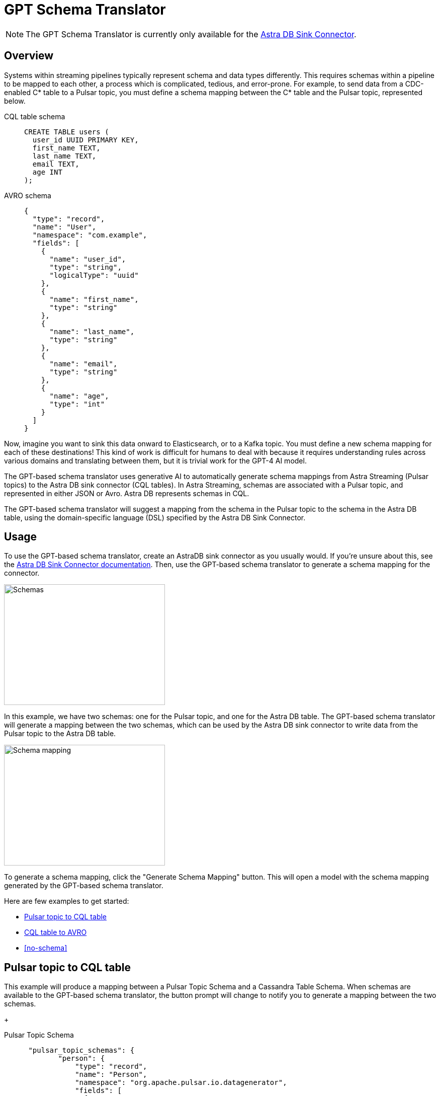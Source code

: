 = GPT Schema Translator

[NOTE]
====
The GPT Schema Translator is currently only available for the xref:streaming-learning:pulsar-io:connectors/sinks/astra-db.adoc[Astra DB Sink Connector].
====

== Overview

Systems within streaming pipelines typically represent schema and data types differently. This requires schemas within a pipeline to be mapped to each other, a process which is complicated, tedious, and error-prone. For example, to send data from a CDC-enabled C* table to a Pulsar topic, you must define a schema mapping between the C* table and the Pulsar topic, represented below.
[tabs]
====
CQL table schema::
+
--
[source,cql]
----
CREATE TABLE users (
  user_id UUID PRIMARY KEY,
  first_name TEXT,
  last_name TEXT,
  email TEXT,
  age INT
);
----
--

AVRO schema::
+
--
[source,avro]
----
{
  "type": "record",
  "name": "User",
  "namespace": "com.example",
  "fields": [
    {
      "name": "user_id",
      "type": "string",
      "logicalType": "uuid"
    },
    {
      "name": "first_name",
      "type": "string"
    },
    {
      "name": "last_name",
      "type": "string"
    },
    {
      "name": "email",
      "type": "string"
    },
    {
      "name": "age",
      "type": "int"
    }
  ]
}
----
--
====

Now, imagine you want to sink this data onward to Elasticsearch, or to a Kafka topic. You must define a new schema mapping for each of these destinations! This kind of work is difficult for humans to deal with because it requires understanding rules across various domains and translating between them, but it is trivial work for the GPT-4 AI model.

The GPT-based schema translator uses generative AI to automatically generate schema mappings from Astra Streaming (Pulsar topics) to the Astra DB sink connector (CQL tables).
In Astra Streaming, schemas are associated with a Pulsar topic, and represented in either JSON or Avro.
Astra DB represents schemas in CQL.

The GPT-based schema translator will suggest a mapping from the schema in the Pulsar topic to the schema in the Astra DB table, using the domain-specific language (DSL) specified by the Astra DB Sink Connector.

== Usage

To use the GPT-based schema translator, create an AstraDB sink connector as you usually would. If you're unsure about this, see the xref:streaming-learning:pulsar-io:connectors/sinks/astra-db.adoc[Astra DB Sink Connector documentation]. Then, use the GPT-based schema translator to generate a schema mapping for the connector.

image::two-schemas.png[Schemas,320,240,align="center"]

In this example, we have two schemas: one for the Pulsar topic, and one for the Astra DB table. The GPT-based schema translator will generate a mapping between the two schemas, which can be used by the Astra DB sink connector to write data from the Pulsar topic to the Astra DB table.

image::create-schema-mapping.png[Schema mapping,320,240]

To generate a schema mapping, click the "Generate Schema Mapping" button. This will open a model with the schema mapping generated by the GPT-based schema translator.

Here are few examples to get started:

* <<pulsar-topic-to-cql-table,>>
* <<cql-table-to-avro,>>
* <<no-schema,>>

[#pulsar-topic-to-cql-table]
== Pulsar topic to CQL table
This example will produce a mapping between a Pulsar Topic Schema and a Cassandra Table Schema.
When schemas are available to the GPT-based schema translator, the button prompt will change to notify you to generate a mapping between the two schemas.
+
[tabs]
====
Pulsar Topic Schema::
+
--
[source,]
----
 "pulsar_topic_schemas": {
        "person": {
            "type": "record",
            "name": "Person",
            "namespace": "org.apache.pulsar.io.datagenerator",
            "fields": [
              {
                "name": "address",
                "type": [
                  "null",
                  {
                    "type": "record",
                    "name": "Address",
                    "namespace": "org.apache.pulsar.io.datagenerator.Person",
                    "fields": [
                      {
                        "name": "apartmentNumber",
                        "type": [
                          "null",
                          "string"
                        ],
                        "default": null
                      },
                      {
                        "name": "city",
                        "type": [
                          "null",
                          "string"
                        ],
                        "default": null
                      },
                      {
                        "name": "postalCode",
                        "type": [
                          "null",
                          "string"
                        ],
                        "default": null
                      },
                      {
                        "name": "street",
                        "type": [
                          "null",
                          "string"
                        ],
                        "default": null
                      },
                      {
                        "name": "streetNumber",
                        "type": [
                          "null",
                          "string"
                        ],
                        "default": null
                      }
                    ]
                  }
                ],
                "default": null
              },
              {
                "name": "age",
                "type": [
                  "null",
                  "int"
                ],
                "default": null
              },
              {
                "name": "company",
                "type": [
                  "null",
                  {
                    "type": "record",
                    "name": "Company",
                    "namespace": "org.apache.pulsar.io.datagenerator.Person",
                    "fields": [
                      {
                        "name": "domain",
                        "type": [
                          "null",
                          "string"
                        ],
                        "default": null
                      },
                      {
                        "name": "email",
                        "type": [
                          "null",
                          "string"
                        ],
                        "default": null
                      },
                      {
                        "name": "name",
                        "type": [
                          "null",
                          "string"
                        ],
                        "default": null
                      },
                      {
                        "name": "vatIdentificationNumber",
                        "type": [
                          "null",
                          "string"
                        ],
                        "default": null
                      }
                    ]
                  }
                ],
                "default": null
              },
              {
                "name": "companyEmail",
                "type": [
                  "null",
                  "string"
                ],
                "default": null
              },
              {
                "name": "dateOfBirth",
                "type": {
                  "type": "long",
                  "logicalType": "timestamp-millis"
                }
              },
              {
                "name": "email",
                "type": [
                  "null",
                  "string"
                ],
                "default": null
              },
              {
                "name": "firstName",
                "type": [
                  "null",
                  "string"
                ],
                "default": null
              },
              {
                "name": "lastName",
                "type": [
                  "null",
                  "string"
                ],
                "default": null
              },
              {
                "name": "middleName",
                "type": [
                  "null",
                  "string"
                ],
                "default": null
              },
              {
                "name": "nationalIdentificationNumber",
                "type": [
                  "null",
                  "string"
                ],
                "default": null
              },
              {
                "name": "nationalIdentityCardNumber",
                "type": [
                  "null",
                  "string"
                ],
                "default": null
              },
              {
                "name": "passportNumber",
                "type": [
                  "null",
                  "string"
                ],
                "default": null
              },
              {
                "name": "password",
                "type": [
                  "null",
                  "string"
                ],
                "default": null
              },
              {
                "name": "sex",
                "type": [
                  "null",
                  {
                    "type": "enum",
                    "name": "Sex",
                    "namespace": "org.apache.pulsar.io.datagenerator.Person",
                    "symbols": [
                      "MALE",
                      "FEMALE"
                    ]
                  }
                ],
                "default": null
              },
              {
                "name": "telephoneNumber",
                "type": [
                  "null",
                  "string"
                ],
                "default": null
              },
              {
                "name": "username",
                "type": [
                  "null",
                  "string"
                ],
                "default": null
              }
            ]
          },
----
--

CQL Schema::
+
--
[source,]
----
"cassandra_table_schemas": {
        "person": {
            "primaryKey": {
              "partitionKey": [
                "passportnumber"
              ]
            },
            "columnDefinitions": [
              {
                "name": "passportnumber",
                "typeDefinition": "text",
                "static": false
              },
              {
                "name": "age",
                "typeDefinition": "varint",
                "static": false
              },
              {
                "name": "firstname",
                "typeDefinition": "text",
                "static": false
              },
              {
                "name": "lastname",
                "typeDefinition": "text",
                "static": false
              }
            ]
          },
----
--

Result::
+
--
[source,bash]
----
passportnumber=value.passportNumber, age=value.age, firstname=value.firstName, lastname=value.lastName
----
--
====

[#cql-table-to-avro]
== CQL table to AVRO
Given a Cassandra table schema, this example will output an AVRO or JSON schema and mapping.
Build the payload for the request:
[tabs]
====
CQL::
+
--
[source,cql]
----
payload = {
    "context": "",
    "table_schema": example_schemas["cassandra_table_schemas"]["click_stream"],
    "output_type": "JSON"
}
----
--

Result::
+
--
[source,json]
----
result
----
--
====

== No schema
Even with no schema declared, the GPT-based schema translator can still provide a schema mapping that mirrors the values of your table schema. +
For example, starting with this schema on a CQL table:
[tabs]
====
CQL Table::
+
--
[source,cql]
----
{
  "primaryKey": {
    "partitionKey": [
      "passportnumber"
    ]
  },
  "columnDefinitions": [
    {
      "name": "passportnumber",
      "typeDefinition": "text",
      "static": false
    },
    {
      "name": "age",
      "typeDefinition": "varint",
      "static": false
    },
    {
      "name": "firstname",
      "typeDefinition": "text",
      "static": false
    },
    {
      "name": "lastname",
      "typeDefinition": "text",
      "static": false
    }
  ]
}
----
--

Result::
+
--
[source,bash]
----
passportnumber=value.passportnumber, age=value.age, firstname=value.firstname, lastname=value.lastname
----
--
====

// this is the schema from the cql table
[source,cql]
----
{
  "primaryKey": {
    "partitionKey": [
      "passportnumber"
    ]
  },
  "columnDefinitions": [
    {
      "name": "passportnumber",
      "typeDefinition": "text",
      "static": false
    },
    {
      "name": "age",
      "typeDefinition": "varint",
      "static": false
    },
    {
      "name": "firstname",
      "typeDefinition": "text",
      "static": false
    },
    {
      "name": "lastname",
      "typeDefinition": "text",
      "static": false
    }
  ]
}
----
== What's next?

